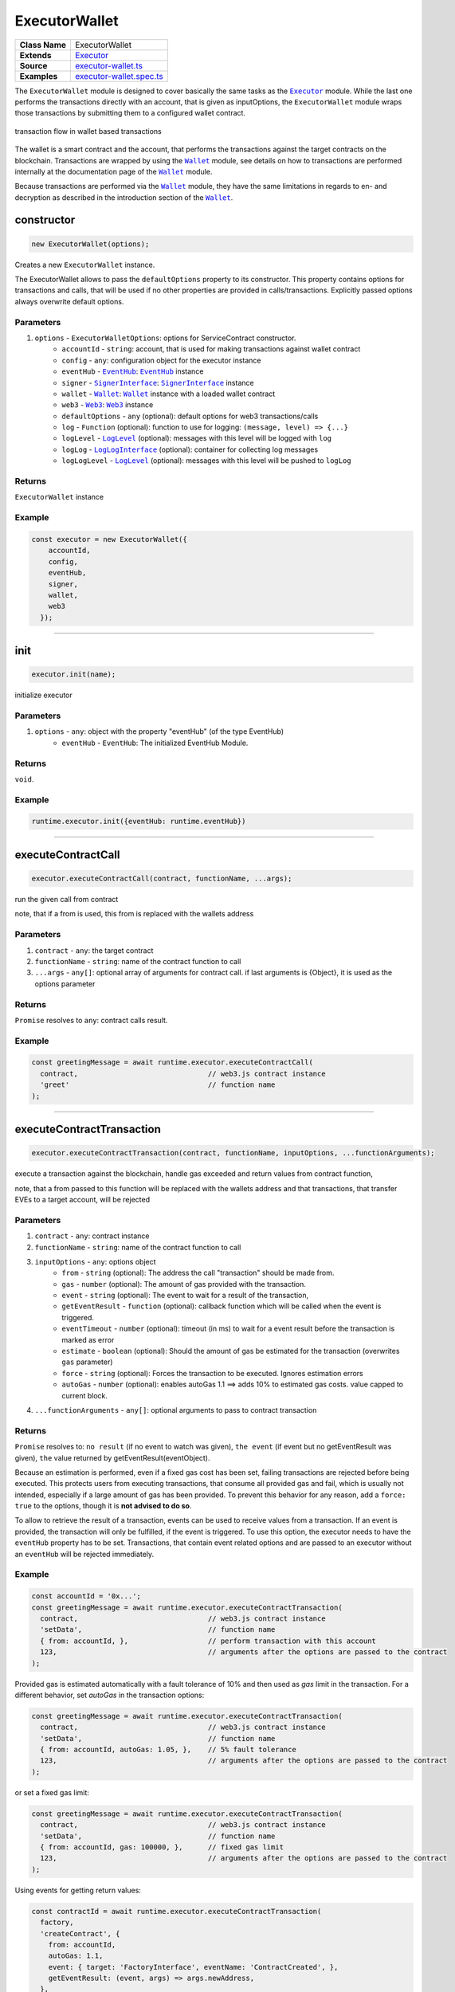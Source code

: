 ================================================================================
ExecutorWallet
================================================================================

.. list-table:: 
   :widths: auto
   :stub-columns: 1

   * - Class Name
     - ExecutorWallet
   * - Extends
     - `Executor <../blockchain/executor.html>`_
   * - Source
     - `executor-wallet.ts <https://github.com/evannetwork/api-blockchain-core/tree/master/src/contracts/executor-wallet.ts>`_
   * - Examples
     - `executor-wallet.spec.ts <https://github.com/evannetwork/api-blockchain-core/tree/master/src/contracts/executor-wallet.spec.ts>`_

The ``ExecutorWallet`` module is designed to cover basically the same tasks as the |source executor|_ module. While the last one performs the transactions directly with an account, that is given as inputOptions, the ``ExecutorWallet`` module wraps those transactions by submitting them to a configured wallet contract.

.. figure::  ../_static/wallet_tx_transparent.png
   :align:   center
   :alt: transaction flow in wallet based transactions

   transaction flow in wallet based transactions

The wallet is a smart contract and the account, that performs the transactions against the target contracts on the blockchain. Transactions are wrapped by using the |source wallet|_ module, see details on how to transactions are performed internally at the documentation page of the |source wallet|_ module.

Because transactions are performed via the |source wallet|_ module, they have the same limitations in regards to en- and decryption as described in the introduction section of the |source wallet|_. 



.. _executor_wallet_constructor:

constructor
================================================================================

.. code-block:: typescript

  new ExecutorWallet(options);

Creates a new ``ExecutorWallet`` instance.

The ExecutorWallet allows to pass the ``defaultOptions`` property to its constructor. This property contains options for transactions and calls, that will be used if no other properties are provided in calls/transactions. Explicitly passed options always overwrite default options.

----------
Parameters
----------

#. ``options`` - ``ExecutorWalletOptions``: options for ServiceContract constructor.
    * ``accountId`` - ``string``: account, that is used for making transactions against wallet contract
    * ``config`` - ``any``: configuration object for the executor instance
    * ``eventHub`` - |source eventHub|_: |source eventHub|_ instance
    * ``signer`` - |source signerInterface|_: |source signerInterface|_ instance
    * ``wallet`` - |source wallet|_: |source wallet|_ instance with a loaded wallet contract
    * ``web3`` - |source web3|_: |source web3|_ instance
    * ``defaultOptions`` - ``any`` (optional): default options for web3 transactions/calls
    * ``log`` - ``Function`` (optional): function to use for logging: ``(message, level) => {...}``
    * ``logLevel`` - |source logLevel|_ (optional): messages with this level will be logged with ``log``
    * ``logLog`` - |source logLogInterface|_ (optional): container for collecting log messages
    * ``logLogLevel`` - |source logLevel|_ (optional): messages with this level will be pushed to ``logLog``

-------
Returns
-------

``ExecutorWallet`` instance

-------
Example
-------

.. code-block:: typescript
  
  const executor = new ExecutorWallet({
      accountId,
      config,
      eventHub,
      signer,
      wallet,
      web3
    });



--------------------------------------------------------------------------------

.. _executor_wallet_init:

init
===================

.. code-block:: javascript

    executor.init(name);

initialize executor

----------
Parameters
----------

#. ``options`` - ``any``: object with the property "eventHub" (of the type EventHub)
    * ``eventHub`` - ``EventHub``: The initialized EventHub Module.

-------
Returns
-------

``void``.

-------
Example
-------

.. code-block:: javascript

    runtime.executor.init({eventHub: runtime.eventHub})

------------------------------------------------------------------------------

.. _executor_wallet_executeContractCall:

executeContractCall
===================

.. code-block:: javascript

    executor.executeContractCall(contract, functionName, ...args);

run the given call from contract

note, that if a from is used, this from is replaced with the wallets address

----------
Parameters
----------

#. ``contract`` - ``any``: the target contract
#. ``functionName`` - ``string``: name of the contract function to call
#. ``...args`` - ``any[]``: optional array of arguments for contract call. if last arguments is {Object}, it is used as the options parameter

-------
Returns
-------

``Promise`` resolves to ``any``: contract calls result.

-------
Example
-------

.. code-block:: javascript

    const greetingMessage = await runtime.executor.executeContractCall(
      contract,                               // web3.js contract instance
      'greet'                                 // function name
    );

------------------------------------------------------------------------------



.. _executor_wallet_executeContractTransaction:

executeContractTransaction
==========================

.. code-block:: javascript

    executor.executeContractTransaction(contract, functionName, inputOptions, ...functionArguments);

execute a transaction against the blockchain, handle gas exceeded and return values from contract function,

note, that a from passed to this function will be replaced with the wallets address and that transactions, that transfer EVEs to a target account, will be rejected

----------
Parameters
----------

#. ``contract`` - ``any``: contract instance
#. ``functionName`` - ``string``: name of the contract function to call
#. ``inputOptions`` - ``any``: options object
    * ``from`` - ``string`` (optional): The address the call "transaction" should be made from.
    * ``gas`` - ``number`` (optional): The amount of gas provided with the transaction.
    * ``event`` - ``string`` (optional): The event to wait for a result of the transaction, 
    * ``getEventResult`` - ``function`` (optional): callback function which will be called when the event is triggered.
    * ``eventTimeout`` - ``number`` (optional): timeout (in ms) to wait for a event result before the transaction is marked as error
    * ``estimate`` - ``boolean`` (optional): Should the amount of gas be estimated for the transaction (overwrites ``gas`` parameter)
    * ``force`` - ``string`` (optional): Forces the transaction to be executed. Ignores estimation errors
    * ``autoGas`` - ``number`` (optional): enables autoGas 1.1 ==> adds 10% to estimated gas costs. value capped to current block.
#. ``...functionArguments`` - ``any[]``: optional arguments to pass to contract transaction

-------
Returns
-------

``Promise`` resolves to: ``no result`` (if no event to watch was given), ``the event`` (if event but no getEventResult was given), ``the`` value returned by getEventResult(eventObject).

Because an estimation is performed, even if a fixed gas cost has been set, failing transactions are rejected before being executed. This protects users from executing transactions, that consume all provided gas and fail, which is usually not intended, especially if a large amount of gas has been provided. To prevent this behavior for any reason, add a ``force: true`` to the options, though it is **not advised to do so**.

To allow to retrieve the result of a transaction, events can be used to receive values from a transaction. If an event is provided, the transaction will only be fulfilled, if the event is triggered. To use this option, the executor needs to have the ``eventHub`` property has to be set. Transactions, that contain event related options and are passed to an executor without an ``eventHub`` will be rejected immediately.

-------
Example
-------

.. code-block:: javascript

    const accountId = '0x...';
    const greetingMessage = await runtime.executor.executeContractTransaction(
      contract,                               // web3.js contract instance
      'setData',                              // function name
      { from: accountId, },                   // perform transaction with this account
      123,                                    // arguments after the options are passed to the contract
    );

Provided gas is estimated automatically with a fault tolerance of 10% and then used as `gas` limit in the transaction. For a different behavior, set `autoGas` in the transaction options:

.. code-block:: javascript

    const greetingMessage = await runtime.executor.executeContractTransaction(
      contract,                               // web3.js contract instance
      'setData',                              // function name
      { from: accountId, autoGas: 1.05, },    // 5% fault tolerance
      123,                                    // arguments after the options are passed to the contract
    );

or set a fixed gas limit:

.. code-block:: javascript

    const greetingMessage = await runtime.executor.executeContractTransaction(
      contract,                               // web3.js contract instance
      'setData',                              // function name
      { from: accountId, gas: 100000, },      // fixed gas limit
      123,                                    // arguments after the options are passed to the contract
    );

Using events for getting return values:

.. code-block:: javascript

    const contractId = await runtime.executor.executeContractTransaction(
      factory,
      'createContract', {
        from: accountId,
        autoGas: 1.1,
        event: { target: 'FactoryInterface', eventName: 'ContractCreated', },
        getEventResult: (event, args) => args.newAddress,
      },
    );


------------------------------------------------------------------------------



.. _executor_wallet_executeSend:

executeSend
===================

.. code-block:: javascript

    executor.executeSend(options);

**sending funds is not supported by the walled based executor, use a regular Executor for such tasks**


------------------------------------------------------------------------------



.. _executor_wallet_createContract:

createContract
===================

.. code-block:: javascript

    executor.createContract(contractName, functionArguments, options);

**creating contracts directly is not supported by the walled based executor, use a regular Executor for such tasks**



.. required for building markup
.. |source signerInterface| replace:: ``SignerInterface``
.. _source signerInterface: ../blockchain/signer-internal.html

.. |source eventHub| replace:: ``EventHub``
.. _source eventHub: ../blockchain/event-hub.html

.. |source executor| replace:: ``Executor``
.. _source executor: ../blockchain/executor.html

.. |source logLevel| replace:: ``LogLevel``
.. _source logLevel: ../common/logger.html#loglevel

.. |source logLogInterface| replace:: ``LogLogInterface``
.. _source logLogInterface: ../common/logger.html#logloginterface

.. |source wallet| replace:: ``Wallet``
.. _source wallet: ../blockchain/wallet.html

.. |source web3| replace:: ``Web3``
.. _source web3: https://github.com/ethereum/web3.js/